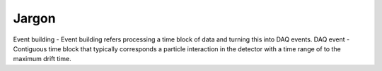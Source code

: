 ======
Jargon
======

Event building - Event building refers processing a time block of data and turning this into DAQ events.
DAQ event - Contiguous time block that typically corresponds a particle interaction in the detector with a time range of
to the maximum drift time.

